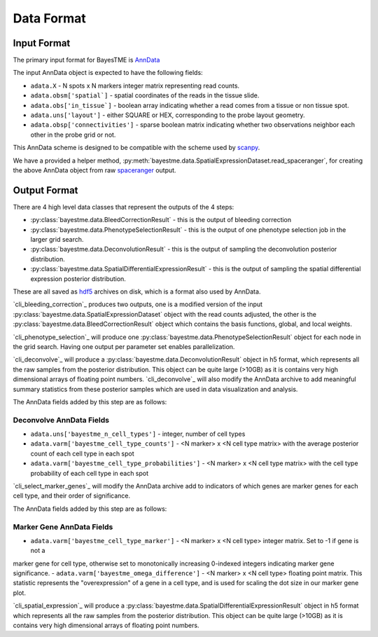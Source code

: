 Data Format
===========

Input Format
------------

The primary input format for BayesTME is `AnnData <https://anndata.readthedocs.io/en/latest/>`_

The input AnnData object is expected to have the following fields:

- ``adata.X`` - N spots x N markers integer matrix representing read counts.
- ``adata.obsm['spatial`]`` - spatial coordinates of the reads in the tissue slide.
- ``adata.obs['in_tissue`]`` - boolean array indicating whether a read comes from a tissue or non tissue spot.
- ``adata.uns['layout']`` - either SQUARE or HEX, corresponding to the probe layout geometry.
- ``adata.obsp['connectivities']`` - sparse boolean matrix indicating whether two observations neighbor each other in the probe grid or not.

This AnnData scheme is designed to be compatible with the scheme used by `scanpy <https://scanpy.readthedocs.io/en/stable/index.html>`_.

We have a provided a helper method, :py:meth:`bayestme.data.SpatialExpressionDataset.read_spaceranger`,
for creating the above AnnData object from raw `spaceranger <https://github.com/sbooeshaghi/spaceranger>`_ output.


Output Format
-------------

There are 4 high level data classes that represent the outputs of the 4 steps:

- :py:class:`bayestme.data.BleedCorrectionResult` - this is the output of bleeding correction
- :py:class:`bayestme.data.PhenotypeSelectionResult` - this is the output of one phenotype selection job in the larger grid search.
- :py:class:`bayestme.data.DeconvolutionResult` -  this is the output of sampling the deconvolution posterior distribution.
- :py:class:`bayestme.data.SpatialDifferentialExpressionResult` - this is the output of sampling the spatial differential expression posterior distribution.

These are all saved as `hdf5 <https://en.wikipedia.org/wiki/Hierarchical_Data_Format>`_ archives on disk, which is a format also used by AnnData.

`cli_bleeding_correction`_ produces two outputs, one is a modified version of the input
:py:class:`bayestme.data.SpatialExpressionDataset` object with the read counts adjusted,
the other is the :py:class:`bayestme.data.BleedCorrectionResult` object which contains the basis functions,
global, and local weights.

`cli_phenotype_selection`_ will produce one :py:class:`bayestme.data.PhenotypeSelectionResult` object
for each node in the grid search. Having one output per parameter set enables parallelization.

`cli_deconvolve`_ will produce a :py:class:`bayestme.data.DeconvolutionResult` object in h5 format,
which represents all the raw samples from the posterior distribution.
This object can be quite large (>10GB) as it is contains very high dimensional arrays of floating point numbers.
`cli_deconvolve`_ will also modify the AnnData archive to add meaningful summary statistics
from these posterior samples which are used in data visualization and analysis.

The AnnData fields added by this step are as follows:

Deconvolve AnnData Fields
^^^^^^^^^^^^^^^^^^^^^^^^^

- ``adata.uns['bayestme_n_cell_types']`` - integer, number of cell types
- ``adata.varm['bayestme_cell_type_counts']`` - <N marker> x <N cell type matrix> with the average posterior count of each cell type in each spot
- ``adata.varm['bayestme_cell_type_probabilities']`` - <N marker> x <N cell type matrix> with the cell type probability of each cell type in each spot


`cli_select_marker_genes`_ will modify the AnnData archive add to indicators of which genes are
marker genes for each cell type, and their order of significance.

The AnnData fields added by this step are as follows:

Marker Gene AnnData Fields
^^^^^^^^^^^^^^^^^^^^^^^^^^

- ``adata.varm['bayestme_cell_type_marker']`` - <N marker> x <N cell type> integer matrix. Set to -1 if gene is not a
marker gene for cell type, otherwise set to monotonically increasing 0-indexed integers indicating marker gene
significance.
- ``adata.varm['bayestme_omega_difference']`` - <N marker> x <N cell type> floating point matrix. This statistic
represents the "overexpression" of a gene in a cell type, and is used for scaling the dot size in our marker gene plot.

`cli_spatial_expression`_ will produce a :py:class:`bayestme.data.SpatialDifferentialExpressionResult`
object in h5 format which represents all the raw samples from the posterior distribution.
This object can be quite large (>10GB) as it is contains very high dimensional arrays of floating point numbers.